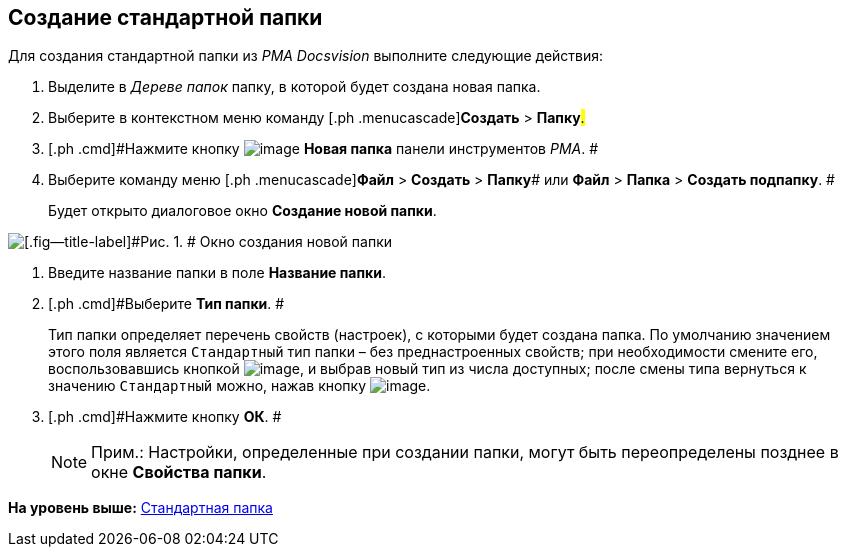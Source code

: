 [[ariaid-title1]]
== Создание стандартной папки

Для создания стандартной папки из [.dfn .term]_PMA Docsvision_ выполните следующие действия:

. [.ph .cmd]#Выделите в [.dfn .term]_Дереве папок_ папку, в которой будет создана новая папка.#
. [.ph .cmd]#Выберите в контекстном меню команду [.ph .menucascade]#[.ph .uicontrol]*Создать* > [.ph .uicontrol]*Папку*#.#
. [.ph .cmd]#Нажмите кнопку image:img/Buttons/Folder_New.png[image] [.ph .uicontrol]*Новая папка* панели инструментов [.dfn .term]_РМА_. #
. [.ph .cmd]#Выберите команду меню [.ph .menucascade]#[.ph .uicontrol]*Файл* > [.ph .uicontrol]*Создать* > [.ph .uicontrol]*Папку*# или [.ph .menucascade]#[.ph .uicontrol]*Файл* > [.ph .uicontrol]*Папка* > [.ph .uicontrol]*Создать подпапку*#. #
+
Будет открыто диалоговое окно [.keyword .wintitle]*Создание новой папки*.

image::img/Folder_Create_New.png[[.fig--title-label]#Рис. 1. # Окно создания новой папки]
. [.ph .cmd]#Введите название папки в поле [.ph .uicontrol]*Название папки*.#
. [.ph .cmd]#Выберите [.ph .uicontrol]*Тип папки*. #
+
Тип папки определяет перечень свойств (настроек), с которыми будет создана папка. По умолчанию значением этого поля является [.kbd .ph .userinput]`Стандартный` тип папки – без преднастроенных свойств; при необходимости смените его, воспользовавшись кнопкой image:img/Buttons/Select.png[image], и выбрав новый тип из числа доступных; после смены типа вернуться к значению [.kbd .ph .userinput]`Стандартный` можно, нажав кнопку image:img/Buttons/Delet_1.png[image].
. [.ph .cmd]#Нажмите кнопку [.ph .uicontrol]*ОК*. #
+
[NOTE]
====
[.note__title]#Прим.:# Настройки, определенные при создании папки, могут быть переопределены позднее в окне [.keyword .wintitle]*Свойства папки*.
====

*На уровень выше:* xref:../topics/Folders_Default_Folders.adoc[Стандартная папка]
